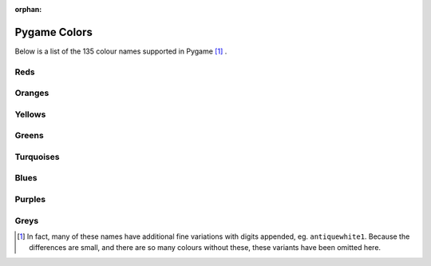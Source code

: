 :orphan:

Pygame Colors
=============

Below is a list of the 135 colour names supported in Pygame [1]_ .



Reds
----

.. raw:: html

    <div class="color-swatch"
         style="color: white; background-color: #8b0000;
                border-color: #450000">
        darkred<br>
        <code>#8b0000</code>
    </div>


.. raw:: html

    <div class="color-swatch"
         style="color: white; background-color: #a52a2a;
                border-color: #521515">
        brown<br>
        <code>#a52a2a</code>
    </div>


.. raw:: html

    <div class="color-swatch"
         style="color: white; background-color: #b22222;
                border-color: #591111">
        firebrick<br>
        <code>#b22222</code>
    </div>


.. raw:: html

    <div class="color-swatch"
         style="color: black; background-color: #bc8f8f;
                border-color: #5e4747">
        rosybrown<br>
        <code>#bc8f8f</code>
    </div>


.. raw:: html

    <div class="color-swatch"
         style="color: white; background-color: #cd5c5c;
                border-color: #662e2e">
        indianred<br>
        <code>#cd5c5c</code>
    </div>


.. raw:: html

    <div class="color-swatch"
         style="color: black; background-color: #f08080;
                border-color: #784040">
        lightcoral<br>
        <code>#f08080</code>
    </div>


.. raw:: html

    <div class="color-swatch"
         style="color: black; background-color: #fffafa;
                border-color: #807d7d">
        snow<br>
        <code>#fffafa</code>
    </div>


.. raw:: html

    <div class="color-swatch"
         style="color: white; background-color: #ff0000;
                border-color: #800000">
        red<br>
        <code>#ff0000</code>
    </div>


.. raw:: html

    <div class="color-swatch"
         style="color: black; background-color: #ffe4e1;
                border-color: #807270">
        mistyrose<br>
        <code>#ffe4e1</code>
    </div>


.. raw:: html

    <div class="color-swatch"
         style="color: black; background-color: #fa8072;
                border-color: #7d4039">
        salmon<br>
        <code>#fa8072</code>
    </div>



Oranges
-------

.. raw:: html

    <div class="color-swatch"
         style="color: black; background-color: #ff6347;
                border-color: #803123">
        tomato<br>
        <code>#ff6347</code>
    </div>


.. raw:: html

    <div class="color-swatch"
         style="color: black; background-color: #e9967a;
                border-color: #744b3d">
        darksalmon<br>
        <code>#e9967a</code>
    </div>


.. raw:: html

    <div class="color-swatch"
         style="color: black; background-color: #ff7f50;
                border-color: #803f28">
        coral<br>
        <code>#ff7f50</code>
    </div>


.. raw:: html

    <div class="color-swatch"
         style="color: white; background-color: #ff4500;
                border-color: #802200">
        orangered<br>
        <code>#ff4500</code>
    </div>


.. raw:: html

    <div class="color-swatch"
         style="color: black; background-color: #ffa07a;
                border-color: #80503d">
        lightsalmon<br>
        <code>#ffa07a</code>
    </div>


.. raw:: html

    <div class="color-swatch"
         style="color: white; background-color: #a0522d;
                border-color: #502916">
        sienna<br>
        <code>#a0522d</code>
    </div>


.. raw:: html

    <div class="color-swatch"
         style="color: black; background-color: #fff5ee;
                border-color: #807a77">
        seashell<br>
        <code>#fff5ee</code>
    </div>


.. raw:: html

    <div class="color-swatch"
         style="color: white; background-color: #8b4513;
                border-color: #452209">
        saddlebrown<br>
        <code>#8b4513</code>
    </div>


.. raw:: html

    <div class="color-swatch"
         style="color: black; background-color: #d2691e;
                border-color: #69340f">
        chocolate<br>
        <code>#d2691e</code>
    </div>


.. raw:: html

    <div class="color-swatch"
         style="color: black; background-color: #f4a460;
                border-color: #7a5230">
        sandybrown<br>
        <code>#f4a460</code>
    </div>


.. raw:: html

    <div class="color-swatch"
         style="color: black; background-color: #ffdab9;
                border-color: #806d5c">
        peachpuff<br>
        <code>#ffdab9</code>
    </div>


.. raw:: html

    <div class="color-swatch"
         style="color: black; background-color: #cd853f;
                border-color: #66421f">
        peru<br>
        <code>#cd853f</code>
    </div>


.. raw:: html

    <div class="color-swatch"
         style="color: black; background-color: #faf0e6;
                border-color: #7d7873">
        linen<br>
        <code>#faf0e6</code>
    </div>


.. raw:: html

    <div class="color-swatch"
         style="color: black; background-color: #ffe4c4;
                border-color: #807262">
        bisque<br>
        <code>#ffe4c4</code>
    </div>


.. raw:: html

    <div class="color-swatch"
         style="color: black; background-color: #ff8c00;
                border-color: #804600">
        darkorange<br>
        <code>#ff8c00</code>
    </div>


.. raw:: html

    <div class="color-swatch"
         style="color: black; background-color: #deb887;
                border-color: #6f5c43">
        burlywood<br>
        <code>#deb887</code>
    </div>


.. raw:: html

    <div class="color-swatch"
         style="color: black; background-color: #faebd7;
                border-color: #7d756b">
        antiquewhite<br>
        <code>#faebd7</code>
    </div>


.. raw:: html

    <div class="color-swatch"
         style="color: black; background-color: #d2b48c;
                border-color: #695a46">
        tan<br>
        <code>#d2b48c</code>
    </div>


.. raw:: html

    <div class="color-swatch"
         style="color: black; background-color: #ffdead;
                border-color: #806f56">
        navajowhite<br>
        <code>#ffdead</code>
    </div>


.. raw:: html

    <div class="color-swatch"
         style="color: black; background-color: #ffebcd;
                border-color: #807566">
        blanchedalmond<br>
        <code>#ffebcd</code>
    </div>


.. raw:: html

    <div class="color-swatch"
         style="color: black; background-color: #ffefd5;
                border-color: #80776a">
        papayawhip<br>
        <code>#ffefd5</code>
    </div>


.. raw:: html

    <div class="color-swatch"
         style="color: black; background-color: #ffe4b5;
                border-color: #80725a">
        moccasin<br>
        <code>#ffe4b5</code>
    </div>


.. raw:: html

    <div class="color-swatch"
         style="color: black; background-color: #ffa500;
                border-color: #805200">
        orange<br>
        <code>#ffa500</code>
    </div>


.. raw:: html

    <div class="color-swatch"
         style="color: black; background-color: #f5deb3;
                border-color: #7a6f59">
        wheat<br>
        <code>#f5deb3</code>
    </div>


.. raw:: html

    <div class="color-swatch"
         style="color: black; background-color: #fdf5e6;
                border-color: #7e7a73">
        oldlace<br>
        <code>#fdf5e6</code>
    </div>



Yellows
-------

.. raw:: html

    <div class="color-swatch"
         style="color: black; background-color: #fffaf0;
                border-color: #807d78">
        floralwhite<br>
        <code>#fffaf0</code>
    </div>


.. raw:: html

    <div class="color-swatch"
         style="color: black; background-color: #b8860b;
                border-color: #5c4305">
        darkgoldenrod<br>
        <code>#b8860b</code>
    </div>


.. raw:: html

    <div class="color-swatch"
         style="color: black; background-color: #daa520;
                border-color: #6d5210">
        goldenrod<br>
        <code>#daa520</code>
    </div>


.. raw:: html

    <div class="color-swatch"
         style="color: black; background-color: #fff8dc;
                border-color: #807c6e">
        cornsilk<br>
        <code>#fff8dc</code>
    </div>


.. raw:: html

    <div class="color-swatch"
         style="color: black; background-color: #eedd82;
                border-color: #776e41">
        lightgoldenrod<br>
        <code>#eedd82</code>
    </div>


.. raw:: html

    <div class="color-swatch"
         style="color: black; background-color: #ffd700;
                border-color: #806b00">
        gold<br>
        <code>#ffd700</code>
    </div>


.. raw:: html

    <div class="color-swatch"
         style="color: black; background-color: #fffacd;
                border-color: #807d66">
        lemonchiffon<br>
        <code>#fffacd</code>
    </div>


.. raw:: html

    <div class="color-swatch"
         style="color: black; background-color: #f0e68c;
                border-color: #787346">
        khaki<br>
        <code>#f0e68c</code>
    </div>


.. raw:: html

    <div class="color-swatch"
         style="color: black; background-color: #eee8aa;
                border-color: #777455">
        palegoldenrod<br>
        <code>#eee8aa</code>
    </div>


.. raw:: html

    <div class="color-swatch"
         style="color: black; background-color: #bdb76b;
                border-color: #5e5b35">
        darkkhaki<br>
        <code>#bdb76b</code>
    </div>


.. raw:: html

    <div class="color-swatch"
         style="color: black; background-color: #f5f5dc;
                border-color: #7a7a6e">
        beige<br>
        <code>#f5f5dc</code>
    </div>


.. raw:: html

    <div class="color-swatch"
         style="color: black; background-color: #fafad2;
                border-color: #7d7d69">
        lightgoldenrodyellow<br>
        <code>#fafad2</code>
    </div>


.. raw:: html

    <div class="color-swatch"
         style="color: black; background-color: #fffff0;
                border-color: #808078">
        ivory<br>
        <code>#fffff0</code>
    </div>


.. raw:: html

    <div class="color-swatch"
         style="color: black; background-color: #ffffe0;
                border-color: #808070">
        lightyellow<br>
        <code>#ffffe0</code>
    </div>


.. raw:: html

    <div class="color-swatch"
         style="color: black; background-color: #ffff00;
                border-color: #808000">
        yellow<br>
        <code>#ffff00</code>
    </div>



Greens
------

.. raw:: html

    <div class="color-swatch"
         style="color: white; background-color: #6b8e23;
                border-color: #354711">
        olivedrab<br>
        <code>#6b8e23</code>
    </div>


.. raw:: html

    <div class="color-swatch"
         style="color: black; background-color: #9acd32;
                border-color: #4d6619">
        yellowgreen<br>
        <code>#9acd32</code>
    </div>


.. raw:: html

    <div class="color-swatch"
         style="color: white; background-color: #556b2f;
                border-color: #2a3517">
        darkolivegreen<br>
        <code>#556b2f</code>
    </div>


.. raw:: html

    <div class="color-swatch"
         style="color: black; background-color: #adff2f;
                border-color: #568017">
        greenyellow<br>
        <code>#adff2f</code>
    </div>


.. raw:: html

    <div class="color-swatch"
         style="color: black; background-color: #7fff00;
                border-color: #3f8000">
        chartreuse<br>
        <code>#7fff00</code>
    </div>


.. raw:: html

    <div class="color-swatch"
         style="color: black; background-color: #7cfc00;
                border-color: #3e7e00">
        lawngreen<br>
        <code>#7cfc00</code>
    </div>


.. raw:: html

    <div class="color-swatch"
         style="color: white; background-color: #006400;
                border-color: #003200">
        darkgreen<br>
        <code>#006400</code>
    </div>


.. raw:: html

    <div class="color-swatch"
         style="color: white; background-color: #228b22;
                border-color: #114511">
        forestgreen<br>
        <code>#228b22</code>
    </div>


.. raw:: html

    <div class="color-swatch"
         style="color: black; background-color: #8fbc8f;
                border-color: #475e47">
        darkseagreen<br>
        <code>#8fbc8f</code>
    </div>


.. raw:: html

    <div class="color-swatch"
         style="color: black; background-color: #32cd32;
                border-color: #196619">
        limegreen<br>
        <code>#32cd32</code>
    </div>


.. raw:: html

    <div class="color-swatch"
         style="color: black; background-color: #90ee90;
                border-color: #487748">
        lightgreen<br>
        <code>#90ee90</code>
    </div>


.. raw:: html

    <div class="color-swatch"
         style="color: black; background-color: #98fb98;
                border-color: #4c7d4c">
        palegreen<br>
        <code>#98fb98</code>
    </div>


.. raw:: html

    <div class="color-swatch"
         style="color: black; background-color: #f0fff0;
                border-color: #788078">
        honeydew<br>
        <code>#f0fff0</code>
    </div>


.. raw:: html

    <div class="color-swatch"
         style="color: black; background-color: #00ff00;
                border-color: #008000">
        green<br>
        <code>#00ff00</code>
    </div>


.. raw:: html

    <div class="color-swatch"
         style="color: white; background-color: #2e8b57;
                border-color: #17452b">
        seagreen<br>
        <code>#2e8b57</code>
    </div>


.. raw:: html

    <div class="color-swatch"
         style="color: black; background-color: #3cb371;
                border-color: #1e5938">
        mediumseagreen<br>
        <code>#3cb371</code>
    </div>


.. raw:: html

    <div class="color-swatch"
         style="color: black; background-color: #00ff7f;
                border-color: #00803f">
        springgreen<br>
        <code>#00ff7f</code>
    </div>


.. raw:: html

    <div class="color-swatch"
         style="color: black; background-color: #f5fffa;
                border-color: #7a807d">
        mintcream<br>
        <code>#f5fffa</code>
    </div>


.. raw:: html

    <div class="color-swatch"
         style="color: black; background-color: #00fa9a;
                border-color: #007d4d">
        mediumspringgreen<br>
        <code>#00fa9a</code>
    </div>


.. raw:: html

    <div class="color-swatch"
         style="color: black; background-color: #66cdaa;
                border-color: #336655">
        mediumaquamarine<br>
        <code>#66cdaa</code>
    </div>


.. raw:: html

    <div class="color-swatch"
         style="color: black; background-color: #7fffd4;
                border-color: #3f806a">
        aquamarine<br>
        <code>#7fffd4</code>
    </div>



Turquoises
----------

.. raw:: html

    <div class="color-swatch"
         style="color: black; background-color: #40e0d0;
                border-color: #207068">
        turquoise<br>
        <code>#40e0d0</code>
    </div>


.. raw:: html

    <div class="color-swatch"
         style="color: black; background-color: #20b2aa;
                border-color: #105955">
        lightseagreen<br>
        <code>#20b2aa</code>
    </div>


.. raw:: html

    <div class="color-swatch"
         style="color: black; background-color: #48d1cc;
                border-color: #246866">
        mediumturquoise<br>
        <code>#48d1cc</code>
    </div>


.. raw:: html

    <div class="color-swatch"
         style="color: white; background-color: #2f4f4f;
                border-color: #172727">
        darkslategray / darkslategrey<br>
        <code>#2f4f4f</code>
    </div>


.. raw:: html

    <div class="color-swatch"
         style="color: white; background-color: #008b8b;
                border-color: #004545">
        darkcyan<br>
        <code>#008b8b</code>
    </div>


.. raw:: html

    <div class="color-swatch"
         style="color: black; background-color: #afeeee;
                border-color: #577777">
        paleturquoise<br>
        <code>#afeeee</code>
    </div>


.. raw:: html

    <div class="color-swatch"
         style="color: black; background-color: #f0ffff;
                border-color: #788080">
        azure<br>
        <code>#f0ffff</code>
    </div>


.. raw:: html

    <div class="color-swatch"
         style="color: black; background-color: #e0ffff;
                border-color: #708080">
        lightcyan<br>
        <code>#e0ffff</code>
    </div>


.. raw:: html

    <div class="color-swatch"
         style="color: black; background-color: #00ffff;
                border-color: #008080">
        cyan<br>
        <code>#00ffff</code>
    </div>


.. raw:: html

    <div class="color-swatch"
         style="color: black; background-color: #00ced1;
                border-color: #006768">
        darkturquoise<br>
        <code>#00ced1</code>
    </div>


.. raw:: html

    <div class="color-swatch"
         style="color: black; background-color: #5f9ea0;
                border-color: #2f4f50">
        cadetblue<br>
        <code>#5f9ea0</code>
    </div>


.. raw:: html

    <div class="color-swatch"
         style="color: black; background-color: #b0e0e6;
                border-color: #587073">
        powderblue<br>
        <code>#b0e0e6</code>
    </div>



Blues
-----

.. raw:: html

    <div class="color-swatch"
         style="color: black; background-color: #add8e6;
                border-color: #566c73">
        lightblue<br>
        <code>#add8e6</code>
    </div>


.. raw:: html

    <div class="color-swatch"
         style="color: black; background-color: #00bfff;
                border-color: #005f80">
        deepskyblue<br>
        <code>#00bfff</code>
    </div>


.. raw:: html

    <div class="color-swatch"
         style="color: black; background-color: #87ceeb;
                border-color: #436775">
        skyblue<br>
        <code>#87ceeb</code>
    </div>


.. raw:: html

    <div class="color-swatch"
         style="color: black; background-color: #87cefa;
                border-color: #43677d">
        lightskyblue<br>
        <code>#87cefa</code>
    </div>


.. raw:: html

    <div class="color-swatch"
         style="color: white; background-color: #4682b4;
                border-color: #23415a">
        steelblue<br>
        <code>#4682b4</code>
    </div>


.. raw:: html

    <div class="color-swatch"
         style="color: black; background-color: #f0f8ff;
                border-color: #787c80">
        aliceblue<br>
        <code>#f0f8ff</code>
    </div>


.. raw:: html

    <div class="color-swatch"
         style="color: white; background-color: #1e90ff;
                border-color: #0f4880">
        dodgerblue<br>
        <code>#1e90ff</code>
    </div>


.. raw:: html

    <div class="color-swatch"
         style="color: white; background-color: #708090;
                border-color: #384048">
        slategray / slategrey<br>
        <code>#708090</code>
    </div>


.. raw:: html

    <div class="color-swatch"
         style="color: black; background-color: #778899;
                border-color: #3b444c">
        lightslategray / lightslategrey<br>
        <code>#778899</code>
    </div>


.. raw:: html

    <div class="color-swatch"
         style="color: black; background-color: #b0c4de;
                border-color: #58626f">
        lightsteelblue<br>
        <code>#b0c4de</code>
    </div>


.. raw:: html

    <div class="color-swatch"
         style="color: black; background-color: #6495ed;
                border-color: #324a76">
        cornflowerblue<br>
        <code>#6495ed</code>
    </div>


.. raw:: html

    <div class="color-swatch"
         style="color: white; background-color: #4169e1;
                border-color: #203470">
        royalblue<br>
        <code>#4169e1</code>
    </div>


.. raw:: html

    <div class="color-swatch"
         style="color: white; background-color: #191970;
                border-color: #0c0c38">
        midnightblue<br>
        <code>#191970</code>
    </div>


.. raw:: html

    <div class="color-swatch"
         style="color: white; background-color: #000080;
                border-color: #000040">
        navy / navyblue<br>
        <code>#000080</code>
    </div>


.. raw:: html

    <div class="color-swatch"
         style="color: white; background-color: #00008b;
                border-color: #000045">
        darkblue<br>
        <code>#00008b</code>
    </div>


.. raw:: html

    <div class="color-swatch"
         style="color: white; background-color: #0000cd;
                border-color: #000066">
        mediumblue<br>
        <code>#0000cd</code>
    </div>


.. raw:: html

    <div class="color-swatch"
         style="color: black; background-color: #e6e6fa;
                border-color: #73737d">
        lavender<br>
        <code>#e6e6fa</code>
    </div>


.. raw:: html

    <div class="color-swatch"
         style="color: black; background-color: #f8f8ff;
                border-color: #7c7c80">
        ghostwhite<br>
        <code>#f8f8ff</code>
    </div>


.. raw:: html

    <div class="color-swatch"
         style="color: white; background-color: #0000ff;
                border-color: #000080">
        blue<br>
        <code>#0000ff</code>
    </div>


.. raw:: html

    <div class="color-swatch"
         style="color: white; background-color: #6a5acd;
                border-color: #352d66">
        slateblue<br>
        <code>#6a5acd</code>
    </div>


.. raw:: html

    <div class="color-swatch"
         style="color: black; background-color: #8470ff;
                border-color: #423880">
        lightslateblue<br>
        <code>#8470ff</code>
    </div>


.. raw:: html

    <div class="color-swatch"
         style="color: white; background-color: #483d8b;
                border-color: #241e45">
        darkslateblue<br>
        <code>#483d8b</code>
    </div>


.. raw:: html

    <div class="color-swatch"
         style="color: white; background-color: #7b68ee;
                border-color: #3d3477">
        mediumslateblue<br>
        <code>#7b68ee</code>
    </div>



Purples
-------

.. raw:: html

    <div class="color-swatch"
         style="color: black; background-color: #9370db;
                border-color: #49386d">
        mediumpurple<br>
        <code>#9370db</code>
    </div>


.. raw:: html

    <div class="color-swatch"
         style="color: white; background-color: #8a2be2;
                border-color: #451571">
        blueviolet<br>
        <code>#8a2be2</code>
    </div>


.. raw:: html

    <div class="color-swatch"
         style="color: white; background-color: #a020f0;
                border-color: #501078">
        purple<br>
        <code>#a020f0</code>
    </div>


.. raw:: html

    <div class="color-swatch"
         style="color: white; background-color: #9932cc;
                border-color: #4c1966">
        darkorchid<br>
        <code>#9932cc</code>
    </div>


.. raw:: html

    <div class="color-swatch"
         style="color: white; background-color: #9400d3;
                border-color: #4a0069">
        darkviolet<br>
        <code>#9400d3</code>
    </div>


.. raw:: html

    <div class="color-swatch"
         style="color: black; background-color: #ba55d3;
                border-color: #5d2a69">
        mediumorchid<br>
        <code>#ba55d3</code>
    </div>


.. raw:: html

    <div class="color-swatch"
         style="color: white; background-color: #8b008b;
                border-color: #450045">
        darkmagenta<br>
        <code>#8b008b</code>
    </div>


.. raw:: html

    <div class="color-swatch"
         style="color: black; background-color: #d8bfd8;
                border-color: #6c5f6c">
        thistle<br>
        <code>#d8bfd8</code>
    </div>


.. raw:: html

    <div class="color-swatch"
         style="color: black; background-color: #dda0dd;
                border-color: #6e506e">
        plum<br>
        <code>#dda0dd</code>
    </div>


.. raw:: html

    <div class="color-swatch"
         style="color: black; background-color: #ee82ee;
                border-color: #774177">
        violet<br>
        <code>#ee82ee</code>
    </div>


.. raw:: html

    <div class="color-swatch"
         style="color: white; background-color: #ff00ff;
                border-color: #800080">
        magenta<br>
        <code>#ff00ff</code>
    </div>


.. raw:: html

    <div class="color-swatch"
         style="color: black; background-color: #da70d6;
                border-color: #6d386b">
        orchid<br>
        <code>#da70d6</code>
    </div>


.. raw:: html

    <div class="color-swatch"
         style="color: white; background-color: #d02090;
                border-color: #681048">
        violetred<br>
        <code>#d02090</code>
    </div>


.. raw:: html

    <div class="color-swatch"
         style="color: white; background-color: #c71585;
                border-color: #630a42">
        mediumvioletred<br>
        <code>#c71585</code>
    </div>


.. raw:: html

    <div class="color-swatch"
         style="color: white; background-color: #ff1493;
                border-color: #800a49">
        deeppink<br>
        <code>#ff1493</code>
    </div>


.. raw:: html

    <div class="color-swatch"
         style="color: black; background-color: #ff69b4;
                border-color: #80345a">
        hotpink<br>
        <code>#ff69b4</code>
    </div>


.. raw:: html

    <div class="color-swatch"
         style="color: white; background-color: #b03060;
                border-color: #581830">
        maroon<br>
        <code>#b03060</code>
    </div>


.. raw:: html

    <div class="color-swatch"
         style="color: black; background-color: #fff0f5;
                border-color: #80787a">
        lavenderblush<br>
        <code>#fff0f5</code>
    </div>


.. raw:: html

    <div class="color-swatch"
         style="color: black; background-color: #db7093;
                border-color: #6d3849">
        palevioletred<br>
        <code>#db7093</code>
    </div>


.. raw:: html

    <div class="color-swatch"
         style="color: black; background-color: #ffc0cb;
                border-color: #806065">
        pink<br>
        <code>#ffc0cb</code>
    </div>


.. raw:: html

    <div class="color-swatch"
         style="color: black; background-color: #ffb6c1;
                border-color: #805b60">
        lightpink<br>
        <code>#ffb6c1</code>
    </div>



Greys
-----

.. raw:: html

    <div class="color-swatch"
         style="color: white; background-color: #000000;
                border-color: #000000">
        black<br>
        <code>#000000</code>
    </div>


.. raw:: html

    <div class="color-swatch"
         style="color: white; background-color: #696969;
                border-color: #343434">
        dimgray / dimgrey<br>
        <code>#696969</code>
    </div>


.. raw:: html

    <div class="color-swatch"
         style="color: black; background-color: #a9a9a9;
                border-color: #545454">
        darkgray / darkgrey<br>
        <code>#a9a9a9</code>
    </div>


.. raw:: html

    <div class="color-swatch"
         style="color: black; background-color: #bebebe;
                border-color: #5f5f5f">
        gray / grey<br>
        <code>#bebebe</code>
    </div>


.. raw:: html

    <div class="color-swatch"
         style="color: black; background-color: #d3d3d3;
                border-color: #696969">
        lightgray / lightgrey<br>
        <code>#d3d3d3</code>
    </div>


.. raw:: html

    <div class="color-swatch"
         style="color: black; background-color: #dcdcdc;
                border-color: #6e6e6e">
        gainsboro<br>
        <code>#dcdcdc</code>
    </div>


.. raw:: html

    <div class="color-swatch"
         style="color: black; background-color: #f5f5f5;
                border-color: #7a7a7a">
        whitesmoke<br>
        <code>#f5f5f5</code>
    </div>


.. raw:: html

    <div class="color-swatch"
         style="color: black; background-color: #ffffff;
                border-color: #808080">
        white<br>
        <code>#ffffff</code>
    </div>



.. [1] In fact, many of these names have additional fine variations with
       digits appended, eg. ``antiquewhite1``. Because the differences are small, and
       there are so many colours without these, these variants have been
       omitted here.

